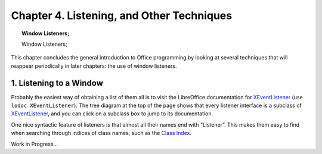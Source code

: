 .. _ch04:

******************************************
Chapter 4. Listening, and Other Techniques
******************************************

.. topic:: Window Listeners;

    Window Listeners;

This chapter concludes the general introduction to Office programming by looking at several techniques that will reappear periodically in later chapters: the use of window listeners.

1. Listening to a Window
========================

Probably the easiest way of obtaining a list of them all is to visit the LibreOffice documentation for XEventListener_ (use ``lodoc XEventListener``).
The tree diagram at the top of the page shows that every listener interface is a subclass of XEventListener_, and you can click on a subclass box to jump to its documentation.

One nice syntactic feature of listeners is that almost all their names end with “Listener”.
This makes them easy to find when searching through indices of class names, such as the `Class Index <https://api.libreoffice.org/docs/idl/ref/classes.html>`_.


Work in Progress...

.. _XEventListener: https://api.libreoffice.org/docs/idl/ref/interfacecom_1_1sun_1_1star_1_1lang_1_1XEventListener.html